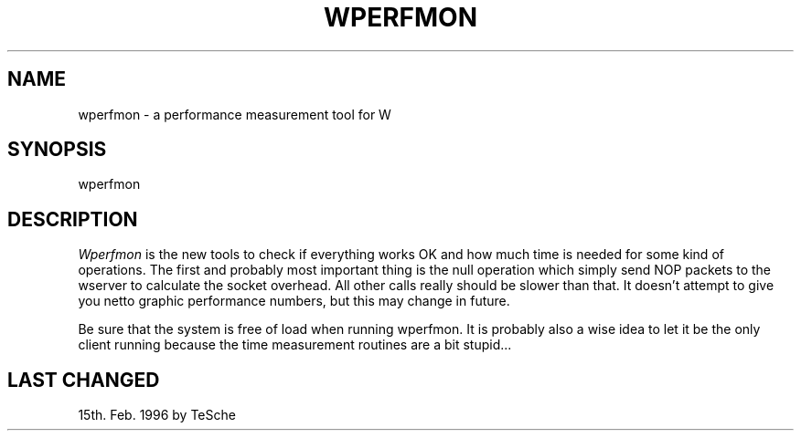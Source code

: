 .TH WPERFMON 1 "Version 1, Release 4" "W Window System" "W PROGRAMS"
.SH NAME
wperfmon \- a performance measurement tool for W
.SH SYNOPSIS
wperfmon
.SH DESCRIPTION
.I Wperfmon
is the new tools to check if everything works OK and how much time is needed
for some kind of operations. The first and probably most important thing is
the null operation which simply send NOP packets to the wserver to calculate
the socket overhead. All other calls really should be slower than that. It
doesn't attempt to give you netto graphic performance numbers, but this may
change in future.
.PP
Be sure that the system is free of load when running wperfmon. It is probably
also a wise idea to let it be the only client running because the time
measurement routines are a bit stupid...
.SH LAST CHANGED
15th. Feb. 1996 by TeSche
